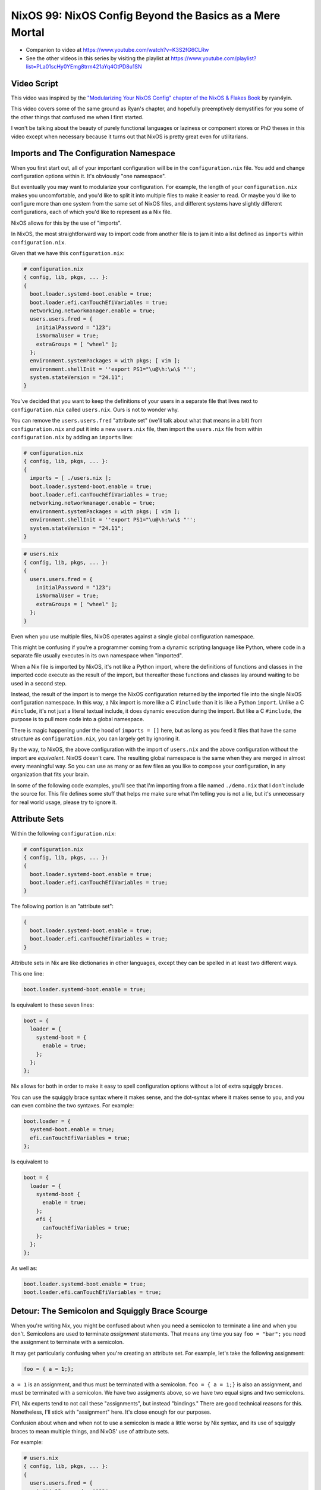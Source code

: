 NixOS 99: NixOS Config Beyond the Basics as a Mere Mortal
=========================================================

- Companion to video at https://www.youtube.com/watch?v=K3S2fG6CLRw
  
- See the other videos in this series by visiting the playlist at
  https://www.youtube.com/playlist?list=PLa01scHy0YEmg8trm421aYq4OtPD8u1SN

Video Script
------------

This video was inspired by the `"Modularizing Your NixOS Config" chapter of the
NixOS & Flakes Book
<https://nixos-and-flakes.thiscute.world/nixos-with-flakes/modularize-the-configuration>`_
by ryan4yin.

This video covers some of the same ground as Ryan's chapter, and hopefully
preemptively demystifies for you some of the other things that confused me when
I first started.

I won't be talking about the beauty of purely functional languages or laziness
or component stores or PhD theses in this video except when necessary because
it turns out that NixOS is pretty great even for utilitarians.

Imports and The Configuration Namespace
---------------------------------------

When you first start out, all of your important configuration will be in the
``configuration.nix`` file.  You add and change configuration options within
it.  It's obviously "one namespace".

But eventually you may want to modularize your configuration.  For example, the
length of your ``configuration.nix`` makes you uncomfortable, and you'd like to
split it into multiple files to make it easier to read.  Or maybe you'd like to
configure more than one system from the same set of NixOS files, and different
systems have slightly different configurations, each of which you'd like to
represent as a Nix file.

NixOS allows for this by the use of "imports".

In NixOS, the most straightforward way to import code from another file is to
jam it into a list defined as ``imports`` within ``configuration.nix``.

Given that we have this ``configuration.nix``:

.. code-block:: nix

  # configuration.nix
  { config, lib, pkgs, ... }:
  {
    boot.loader.systemd-boot.enable = true;
    boot.loader.efi.canTouchEfiVariables = true;
    networking.networkmanager.enable = true;
    users.users.fred = {
      initialPassword = "123";
      isNormalUser = true;
      extraGroups = [ "wheel" ];
    };
    environment.systemPackages = with pkgs; [ vim ];
    environment.shellInit = ''export PS1="\u@\h:\w\$ "'';
    system.stateVersion = "24.11";
  }
                
You've decided that you want to keep the definitions of your users in a
separate file that lives next to ``configuration.nix`` called
``users.nix``.  Ours is not to wonder why.

You can remove the ``users.users.fred`` "attribute set" (we'll talk about
what that means in a bit) from ``configuration.nix`` and put it into a new
``users.nix`` file, then import the ``users.nix`` file from within
``configuration.nix`` by adding an ``imports`` line:

.. code-block:: nix

  # configuration.nix
  { config, lib, pkgs, ... }:
  {
    imports = [ ./users.nix ];
    boot.loader.systemd-boot.enable = true;
    boot.loader.efi.canTouchEfiVariables = true;
    networking.networkmanager.enable = true;
    environment.systemPackages = with pkgs; [ vim ];
    environment.shellInit = ''export PS1="\u@\h:\w\$ "'';
    system.stateVersion = "24.11";
  }

.. code-block:: nix

  # users.nix
  { config, lib, pkgs, ... }:
  {
    users.users.fred = {
      initialPassword = "123";
      isNormalUser = true;
      extraGroups = [ "wheel" ];
    };
  }

Even when you use multiple files, NixOS operates against a single global
configuration namespace.

This might be confusing if you're a programmer coming from a dynamic scripting
language like Python, where code in a separate file usually executes in its own
namespace when "imported".

When a Nix file is imported by NixOS, it's not like a Python import, where the
definitions of functions and classes in the imported code execute as the result
of the import, but thereafter those functions and classes lay around waiting to
be used in a second step.

Instead, the result of the import is to merge the NixOS configuration returned
by the imported file into the single NixOS configuration namespace.  In this
way, a Nix import is more like a C ``#include`` than it is like a Python
``import``.  Unlike a C ``#include``, it's not just a literal textual include,
it does dynamic execution during the import.  But like a C ``#include``, the
purpose is to pull more code into a global namespace.

There is magic happening under the hood of ``imports = []`` here, but as long
as you feed it files that have the same structure as ``configuration.nix``, you
can largely get by ignoring it.

By the way, to NixOS, the above configuration with the import of ``users.nix``
and the above configuration without the import are *equivalent*.  NixOS doesn't
care.  The resulting global namespace is the same when they are merged in
almost every meaningful way.  So you can use as many or as few files as you
like to compose your configuration, in any organization that fits your brain.

In some of the following code examples, you'll see that I'm importing from a
file named ``./demo.nix`` that I don't include the source for.  This file
defines some stuff that helps me make sure what I'm telling you is not a lie,
but it's unnecessary for real world usage, please try to ignore it.

Attribute Sets
--------------

Within the following ``configuration.nix``:

.. code-block:: nix

  # configuration.nix
  { config, lib, pkgs, ... }:
  {
    boot.loader.systemd-boot.enable = true;
    boot.loader.efi.canTouchEfiVariables = true;
  }

The following portion is an "attribute set":

.. code-block:: nix

  {
    boot.loader.systemd-boot.enable = true;
    boot.loader.efi.canTouchEfiVariables = true;
  }

Attribute sets in Nix are like dictionaries in other languages, except they can
be spelled in at least two different ways.

This one line:

.. code-block:: nix

     boot.loader.systemd-boot.enable = true;

Is equivalent to these seven lines:

.. code-block:: nix

     boot = {
       loader = {
         systemd-boot = {
           enable = true;
         };
       };
     };


Nix allows for both in order to make it easy to spell configuration options
without a lot of extra squiggly braces.

You can use the squiggly brace syntax where it makes sense, and the dot-syntax
where it makes sense to you, and you can even combine the two syntaxes.  For
example:

.. code-block:: nix
                
     boot.loader = {
       systemd-boot.enable = true;
       efi.canTouchEfiVariables = true;
     };

Is equivalent to 

.. code-block:: nix
                
     boot = {
       loader = {
         systemd-boot {
           enable = true;
         };
         efi {
           canTouchEfiVariables = true;
         };
       };
     };

As well as:

.. code-block:: nix

     boot.loader.systemd-boot.enable = true;
     boot.loader.efi.canTouchEfiVariables = true;

Detour: The Semicolon and Squiggly Brace Scourge
------------------------------------------------

When you're writing Nix, you might be confused about when you need a semicolon
to terminate a line and when you don't.  Semicolons are used to terminate
*assignment* statements.  That means any time you say ``foo = "bar";`` you need
the assignment to terminate with a semicolon.

It may get particularly confusing when you're creating an attribute set.  For
example, let's take the following assignment:

.. code-block:: nix

  foo = { a = 1;};

``a = 1`` is an assignment, and thus must be terminated with a semicolon.
``foo = { a = 1;}`` is also an assignment, and must be terminated with a
semicolon.  We have two assigments above, so we have two equal signs and two
semicolons.

FYI, Nix experts tend to not call these "assignments", but instead "bindings."
There are good technical reasons for this.  Nonetheless, I'll stick with
"assignment" here.  It's close enough for our purposes.

Confusion about when and when not to use a semicolon is made a little worse by
Nix syntax, and its use of squiggly braces to mean multiple things, and
NixOS' use of attribute sets.

For example:

.. code-block:: nix

  # users.nix
  { config, lib, pkgs, ... }:
  {
    users.users.fred = {
      initialPassword = "123";
      isNormalUser = true;
      extraGroups = [ "wheel" ];
    };
  }

There are three places that squiggly braces are used in this snippet of code:

- The function argument list.  This file (``users.nix``) is a function by
  virtue of having a function argument list.  The function argument list is
  ``{config, lib, pkgs, ...}:``.

- The value returned by the function .  This function returns an attribute set
  ``{ users.users.fred = <elided> }``.
  
- The assignment of an attribute set to a configuration option:
  ``users.users.fred = { <elided> };``.

Nix uses squiggly braces followed by a colon to signify a function.  It uses
squiggly braces *not* followed by a colon to signify an attribute set.

We don't need a semicolon to terminate the function argument list because a
function definition is not an assignment statement.  That's why it's not
``{config, lib, pkgs, ... }:;`` or ``{config, lib, pkgs, ... };:``.

We don't need a semicolon to terminate the return value of the function (an
attribute set), because it is similarly not part of an assignment statement.
We are just returning the attribute set.  That's why it's not:

.. code-block:: nix

  # users.nix
  { config, lib, pkgs, ... }:
  {
    users.users.fred = {
      initialPassword = "123";
      isNormalUser = true;
      extraGroups = [ "wheel" ];
    };
  }; # this semicolon doesn't belong here


We *do* need a semicolon to terminate the assigment of the ``users.users.fred``
attribute set, because it is part of an assignment statement.  That's why it's
not:

.. code-block:: nix

  # users.nix
  { config, lib, pkgs, ... }:
  {
    users.users.fred = {
      initialPassword = "123";
      isNormalUser = true;
      extraGroups = [ "wheel" ];
    } # there is a semicolon missing here
  }

These differences are hard to distinguish by a human deep in the weeds.  So it
is almost mandatory to use a code editor that points out syntax errors
interactively when you are editing Nix code.

``vim`` kinda helps with this via colorization, but without extensions, it
won't detect and point out when you've forgotten a semicolon or have too many
squiggly braces and so forth, except through that colorization.  I'm sure there
are extensions to vim which point out specific syntax errors in Nix code, and I
encourage you to track them down if you're a user.

I use ``emacs`` with ``nix-mode`` and ``flycheck`` and the combination does a
pretty good job of pointing out syntax errors.

There is also a Nix mode for VSCode that also seemed to do a good job while I
briefly used it.

In any case, it is pretty much madness to edit Nix code without interactive
syntax checking features, so it's time well spent to get those working,
whichever editor you use.

The Let Block vs. the Return Expression
---------------------------------------

You will often see a ``let .. in`` block before the configuration attribute
set within a ``.nix`` file.  For example:

.. code-block:: nix

  # configuration.nix
  { config, lib, pkgs, ... }:
  let
     password = "123";
     groups = [ "wheel" ];
  in
  {
    boot.loader.systemd-boot.enable = true;
    boot.loader.efi.canTouchEfiVariables = true;
    users.users.fred = {
      initialPassword = password;
      isNormalUser = true;
      extraGroups = groups;
    };
  }

A ``let .. in`` block allows you to define variables that can be used within
the configuration attribute set.  In fact, a ``let .. in`` block is the *only*
place you can define arbitrary variables to be used elsewhere in the same
configuration file.

In particular, you can't create a variable within the configuration attribute
set itself.  For example, this won't work:

.. code-block:: nix

  # configuration.nix
  { config, lib, pkgs, ... }:
  {
    password = "123";
    groups = [ "wheel" ];
    boot.loader.systemd-boot.enable = true;
    boot.loader.efi.canTouchEfiVariables = true;
    users.users.fred = {
      initialPassword = password;
      isNormalUser = true;
      extraGroups = groups;
    };
  }

Why doesn't this work?

It might be helpful to think of it this way: within the configuration options
attribute set (the place you're setting ``boot.loader`` options and ``users``,
and ``environment.systemPackages``, etc), you are filling in predefined slots
offered up by NixOS configuration options.

``boot.loader.systemd-boot.enable``, ``boot.loader.efi.canTouchEfiVariables``,
and ``users.users.<name>`` are some of those slots.  They are defined within
NixOS "options" in Nixpkgs, and options have a schema. NixOS checks what you
provide against them when you run ``nixos-rebuild``.  First NixOS composes the
big global attribute set representing the values you've given for specific
options, then it checks those values against the option schemas when you run
``nixos-rebuild``.

In our example above, neither ``password`` nor ``groups`` fits into a slot
defined by an option in Nixpkgs.  Neither has any meaning to NixOS itself,
so when ``nixos-rebuild`` is run, we will get an error.

So we can't define variables in the attribute set we're returning, instead we
have to define them in the ``let .. in`` block above it.

``let .. in`` blocks can be used in other places than right above the
configuration options attribute set, but we can ignore that for the purposes of
this video.

Merging
-------

Imported NixOS configuration defined as attribute sets will be *merged* with
the attribute set defined in the file doing the importing.  Attributes that
share the same root value will be merged together.

For example, if you have this code in your ``configuration.nix``:

.. code-block:: nix
                
   boot.loader.systemd-boot.enable = true;

And in your ``configuration.nix``, you import another file that has this in it:

.. code-block:: nix
                
   boot.loader.efi.canTouchEfiVariables = true;

The resulting ``boot`` attribute set that NixOS will see will be:

.. code-block:: nix

     boot = {
       loader = {
         systemd-boot = {
           enable = true;
         };
         efi = {
           canTouchEfiVariables = true;
         };
       };
     };

All the stuff in the attribute set defined in the file doing the importing as
well as the attribute sets of the imported files, transitively, are merged
together into the global configuration.

Resolving Configuration Conflicts
---------------------------------

Imported files will often have definitions that seemingly conflict with the
configuration options in the file they're being imported into. But NixOS will
often be able to deconflict them.

Let's say we have:

.. code-block:: nix

  # configuration.nix
  { config, lib, pkgs, ... }:
  {
    imports = [ ./packages.nix ./demo.nix ];
    boot.loader.systemd-boot.enable = true;
    boot.loader.efi.canTouchEfiVariables = true;
    environment.systemPackages = with pkgs; [ vim ];
  }

.. code-block:: nix

  # packages.nix
  { config, lib, pkgs, ... }:
  {
    environment.systemPackages = with pkgs; [ emacs ];
  }

Of note: we have two conflicting definitions of ``environment.systemPackages``,
one in each file.

In ``configuration.nix``, we have this definition:

.. code-block:: nix

    environment.systemPackages = with pkgs; [ vim ];

In ``packages.nix``, this one:

.. code-block:: nix

    environment.systemPackages = with pkgs; [ emacs ];

In most configuration systems, you would expect this to not work because when
it tries to merge the ``environment.systemPackages`` attributes together,
you've given it a conflicting definition for a value, and it won't be able to
cope.

But NixOS is not only willing to merge the *keys* of the attribute sets
together, but it is also willing to merge the *values* of members of an
attribute set.

In this case, it will merge the set of packages represented by
``environment.systemPackages`` into a list that includes both ``emacs`` and
``vim``.

When we run ``nixos-rebuild`` against the configuration above, we will wind up
with the equivalent of this in the global configuration namespace:

.. code-block:: nix

    environment.systemPackages = with pkgs; [ vim emacs ];

Or, un-sugared, it would look like:

.. code-block:: nix

   environment.systemPackages = [ pkgs.vim pkgs.emacs ];

Configuration options in NixOS are typed.  ``environment.systemPackages`` is a
configuration value that is of the type list.  When two files have assigments
to the the same list, their values are are merged together during Nix
evaluation if the configuration option allows for it, which
``environment.systemPackages`` does.

``mkForce`` / ``mkDefault`` / ``mkOverride``
--------------------------------------------

Pretty easy for lists.  But what about boolean values?  A thing can't be both
true and false.

Let's take the same configurations but modify things such that we're including
a file that has a conflict using a boolean value instead of a list:

.. code-block:: nix

  # configuration.nix
  { config, lib, pkgs, ... }:
  {
    imports = [ ./networking.nix ./demo.nix ];
    boot.loader.systemd-boot.enable = true;
    boot.loader.efi.canTouchEfiVariables = true;
    networking.networkmanager.enable = true;
  }

.. code-block:: nix

  # networking.nix
  { config, lib, pkgs, ... }:
  {
    networking.networkmanager.enable = false;
  }

And sure enough, ``nixos-rebuild switch`` will complain bitterly about these
two definitions for ``networking.networkmanager.enable`` conflicting.

But we can fix it by using either ``lib.mkForce`` or ``lib.mkDefault``, which
are functions that can tell Nix the relative precedence of the value of
``networking.networkmanager.enable`` in each of its assignments.

Here's how we can fix it using ``lib.mkDefault``:

.. code-block:: nix

  # configuration.nix
  { config, lib, pkgs, ... }:
  {
    imports = [ ./networking.nix ./demo.nix ];
    boot.loader.systemd-boot.enable = true;
    boot.loader.efi.canTouchEfiVariables = true;
    networking.networkmanager.enable = lib.mkDefault true;
  }

.. code-block:: nix

  # networking.nix
  { config, lib, pkgs, ... }:
  {
    networking.networkmanager.enable = false;
  }

Note that we only changed ``configuration.nix``, adding ``lib.mkDefault``
before ``true`` on the networkmanager enable line.  This tells NixOS that this
is the *default* value for that key, so it has lower precedence than values set
without ``lib.mkDefault``.  If any imported attribute sets it to a different
value, it will use that value.  Since ``networking.nix`` sets the value to
``false``, it will be false.

There's another way we can fix things if someone hasn't had the forethought to
set the default value using ``lib.mkDefault``. Here's how we can fix it using
``lib.mkForce``:

.. code-block:: nix

  # configuration.nix
  { config, lib, pkgs, ... }:
  {
    imports = [ ./networking.nix ./demo.nix ];
    boot.loader.systemd-boot.enable = true;
    boot.loader.efi.canTouchEfiVariables = true;
    networking.networkmanager.enable = true;
  }

.. code-block:: nix

  # networking.nix
  { config, lib, pkgs, ... }:
  {
    networking.networkmanager.enable = lib.mkForce false;
  }

In the above configuration, we prefixed the value of the
``networking.networkmanager.enable`` value ``false`` with ``lib.mkForce``.
This tells Nix that the precedence of this value is higher than any other
definitions of the same value.  Since the value in ``configuration.nix`` is not
forced, the value in ``networking.nix`` has higher precedence, and is therefore
``false`` in the global configuration after evaluation.

These values are part of an ordering system based on a Nix function called
``lib.mkOverride``, which is a more specific way to spell ``lib.mkDefault`` and
``lib.mkForce`` that uses integer values to signify precedence.  In
practice, it's not common to need to use ``mkOverride`` directly.

``mkBefore`` / ``mkAfter`` / ``mkOrder``
----------------------------------------

Some Nix configuration string values, like ``environment.shellInit``, can
also be influenced by Nix functions named ``lib.mkBefore`` and ``lib.mkAfter``.

For example, let's try to set two differing string values for the NixOS
configuration option named ``environment.shellInit`` (an option that adds lines
to ``/etc/profile``) within two files:

.. code-block:: nix

  # configuration.nix
  { config, lib, pkgs, ... }:
  {
    imports = [ ./shellinit.nix ./demo.nix ];
    boot.loader.systemd-boot.enable = true;
    boot.loader.efi.canTouchEfiVariables = true;
    environment.shellInit = ''export MYVAR="default"'';
  }

.. code-block:: nix

  # shellinit.nix
  { config, lib, pkgs, ... }:
  {
    environment.shellInit = ''export MYVAR="from shellinit.nix"'';

  }

When we run ``nixos-rebuild``, we will find that nothing conflicted, even
though the two files have differing values for ``environment.shellInit``.  Why
not?

NixOS concatenated the two values together, joined by linefeed characters, then
it injected the concatenated result into ``/etc/profile``.

When we log in to the system system, we'll see that the ``echo $MYVAR`` returns
``default``.  This is because ``/etc/profile`` has this in it:

.. code-block:: bash
                
  export MYVAR="from shellinit.nix"
  export MYVAR="default"

It added both lines to the file, but in an order such that the value in
``configuration.nix`` "won".

We can influence this using ``lib.mkAfter``:

.. code-block:: nix

  # configuration.nix
  { config, lib, pkgs, ... }:
  {
    imports = [ ./shellinit.nix ./demo.nix ];
    boot.loader.systemd-boot.enable = true;
    boot.loader.efi.canTouchEfiVariables = true;
    environment.shellInit = ''export MYVAR="default"'';
  }

.. code-block:: nix

  # shellinit.nix
  { config, lib, pkgs, ... }:
  {
    environment.shellInit = lib.mkAfter ''export MYVAR="from shellinit.nix"'';
  }

With the ``lib.mkAfter`` in place, when we fire up the system, we will see that
the ``/etc/profile`` now has this in it:

.. code-block:: bash
                
  export MYVAR="default"
  export MYVAR="from shellinit.nix"

And at runtime, ``$MYVAR`` is now ``from shellinit.nix`` as a result.

Although we are dealing with simple strings in our config, under the hood,
``environment.shellInit`` is a Nix ``lines`` option.  When you provide a
``lines`` option one or more values, NixOS collects the raw text you've
provided to it from your various imports into an unordered list.  Then it
orders the list.  After the list is ordered, its values are joined together
with linefeeds to compose the final block of text that is injected into
``/etc/profile``.

In our case, we are influencing the list ordering via a precedence via
``mkAfter`` before Nix injects it into ``/etc/profile``.  By using ``mkAfter``,
we are telling Nix to sort our ``export MYVAR="from shellinix.nix"`` value to
the bottom.

``lib.mkBefore`` is obviously the inverse of ``lib.mkAfter``.

The "after" and "before" in ``lib.mkAfter`` and ``lib.mkBefore`` are
"before/after the default order".  Two values with the same precedence will be
ordered in the list in a more or less abtitrary way, or at least arbitrary to
anyone who isn't intimately familiar with the Nix module system (which I am
not).  FYI, "module system" is what Nix folks call the set of code and
conventions that does all this merging and deconflicting and schema-checking
and whatnot.

``lib.mkOrder`` is a function that ``lib.mkBefore`` and ``lib.mkAfter`` are
based on that accepts an integer singifiying a precedence as well as the value.

In the wild, ``lib.mkBefore`` and ``lib.mkAfter`` are not used as frequently as
``lib.mkDefault`` or ``lib.mkForce`` because they are useful and appropriate in
a more limited set of circumstances.

Tracebacks
----------

When you introduce a syntax error or assign the wrong type to a configuration
option, or make any other manner of mistake that humans make when you change
your configuration, you'll get a traceback when you run ``nixos-rebuild``.

For example, let's inject a syntax error into a ``configuration.nix`` file:

.. code-block:: nix

  # configuration.nix
  { config, lib, pkgs, ... }:
  {
    imports = [ ./demo.nix ];
    boot.loader.systemd-boot.enable = true;
    boot.loader.efi.canTouchEfiVariables = true;
    networking.networkmanager.enable = true;
    environment.systemPackages = with pkgs; [ vim ];
  }

Let's add a semicolon to the ending squiggly brace to introduce the syntax
error:

.. code-block:: nix

  # configuration.nix
  { config, lib, pkgs, ... }:
  {
    imports = [ ./demo.nix ];
    boot.loader.systemd-boot.enable = true;
    boot.loader.efi.canTouchEfiVariables = true;
    networking.networkmanager.enable = true;
    environment.systemPackages = with pkgs; [ vim ];
  }; # this semicolon doesn't belong here

When we run ``nixos-rebuild switch``, we'll be provided a traceback, which has
at its end::

  error: syntax error, unexpected ';', expecting end of file
  at /nix/store/5lld1qw2m272giszwpx588fn0ml03jdw-source/videos/composition/nixos/configuration.nix:8:2:
    7|   environment.shellInit = ''export MYVAR="default"'';
    8| };
     |  ^
    9|

Some traceback error messages are pretty easy to interpret.  This is one of
them.  It's hinting "please remove this semicolon on this line in this file".

For another common demonstration of a useful traceback provided by NixOS,
let's use this configuration:

.. code-block:: nix

  # configuration.nix
  { config, lib, pkgs, ... }:
  {
    imports = [ ./demo.nix ];
    boot.loader.systemd-boot.enable = true;
    boot.loader.efi.canTouchEfiVariables = "a"; # supposed to be a boolean
    networking.networkmanager.enable = true;
    environment.systemPackages = with pkgs; [ vim ];
  }

When we run ``nixos-rebuild``, we'll see a traceback that ends with something
like::
       error: A definition for option `virtualisation.vmVariant.boot.loader.efi.canTouchEfiVariables' is not of type `boolean'. Definition values:
       - In `/nix/store/ryka46rd7shpihpla0m8ibgl9i4n7i6q-source/videos/composition/nixos/configuration.nix': "a string"
  
It's letting you know that you gave ``boot.loader.efi.canTouchEfiVariables``
(please ignore the ``virtualization.vmVariant`` prefix, that's a product of my
demo environment) the wrong kind of value; it's a string when it should be a
boolean.  It tells you the filename in which the offense has taken place.

We can see that if you stick to the basics, Nix tracebacks generally do a
pretty good job of telling you what and where the problem is.

But when you start wading into Nix beyond the basics, commonly, you will be
presented with tracebacks from Nix during your change/test loop that initially
seem to have absolutely nothing whatsoever to do with any changes you made.  Or
the information in the traceback is too terse.

As an example, let's use this ``configuration.nix``:

.. code-block:: nix

    # configuration.nix
    { config, lib, pkgs, ... }:
    let
      zshi = pkgs.stdenv.mkDerivation {
        name="devenv-zsh-zshi";
        src = pkgs.fetchFromGitHub {
          owner = "romkatv";
          repo = "zshi";
          rev = "c9c90687448a1f0aae30d9474026de608dc90734";
          sha256 = "sha256-OB96i93ZxKDgOqIFq1jM9l+wxAisRXtSCBcHbYDvxsI=";
        };
        installPhase = ''
          mkdir -p $out/bin
          cp zshi $out/bin/zshi
          substituteInPlace $out/bin/zshi \
            --replace '/usr/bin/env zsh' ${pkgs.zsh}/bin/zsh \
            --replace 'ZDOTDIR=$tmp zsh' 'ZDOTDIR=$tmp ${pkgs.zsh}/bin/zsh'
         ${1/2}
        '';
        meta = with lib; {
          description = "ZSH -i but initial command exec'd after std zsh files";
          homepage = "https://github.com/romkatv/zshi";
          license = licenses.mit;
          platforms = platforms.all;
        };
      };
    in
    {
      imports = [ ./demo.nix ];
      boot.loader.systemd-boot.enable = true;
      boot.loader.efi.canTouchEfiVariables = true;
      environment.systemPackages = [ zshi ];
    }

This is more complex than any other ``configuration.nix`` we've seen so far
because it packages up Roman Perepelitsa's zshi
(https://github.com/romkatv/zshi), which is a handy tool that helps you run
some abitrary configuration before invoking the zsh shell.

When we run ``nixos-rebuild``, here is the last few lines of the traceback we
get::

    (stack trace truncated; use '--show-trace' to show the full, detailed trace)

    error: path '/nix/store/wi1m6b9j0jir84kxwfb1c091kx44g9vf-source/videos/composition/nixos/1/2' does not exist

What the heck is that supposed to mean?  Well, mot much to us, really.  It
suggests running ``nixos-rebuild`` with the ```--show-trace`` flag, so let's do
that::

        … while calling the 'derivationStrict' builtin
         at <nix/derivation-internal.nix>:37:12:
           36|
           37|   strict = derivationStrict drvAttrs;
             |            ^
           38|

       … while evaluating derivation 'devenv-zsh-zshi'
         whose name attribute is located at /nix/store/yhc8a0a2mvbp8fp53l57i3d5cnz735fc-source/pkgs/stdenv/generic/make-derivation.nix:439:13

       … while evaluating attribute 'installPhase' of derivation 'devenv-zsh-zshi'
         at /nix/store/ixsbka0wp7vxd5fz8a1dqbdpr7ywgq90-source/videos/composition/nixos/configuration.nix:12:5:
           11|     };
           12|     installPhase = ''
             |     ^
           13|       mkdir -p $out/bin

       error: path '/nix/store/ixsbka0wp7vxd5fz8a1dqbdpr7ywgq90-source/videos/composition/nixos/1/2' does not exist

That's a little better.  it's telling us there is a problem with the
``installPhase`` of our mkDerivation call.  And indeed as the last line of that
string there is a line that says ``${1/2}``.  We just pasted it in from
somewhere else mistakenly.  Removing it silences the traceback.

There are far more horrific traceback situations you can wind up in.  Often
invoking ``--show-trace`` is not helpful at all.  Sometimes there may be a bug
in a ``nixpkgs`` module that causes a mystifying error when you supply it a
value it doesn't expect.  Following a traceback "up the stack" is often not
viable because of the lazy evaluation features of Nix.  It's just too long and
winding of a stack.

So things can get challenging.  While I can't offer much but solace, I can
maybe provide some of the general reasons / excuses for those cases:

- When you edit ``configuration.nix``, yhou are writing code, not merely
  editing a configuration file.

- You can't directly control the order in which Nix evaluates your code.

- Unlike other languages, Nix is lazily evaluated, which means that a value
  isn't evaluated until it is absolutely necessary.

- NixOS is a framework written mostly in Nix.

The order in which statements are defined in your configuration files is
largely meaningless at ``nix-rebuild`` time.  Nix doesn't descend your
``configuration.nix`` in some line-oriented way, evaluating the first
assignment, then the next, etc.  Your ``configuration.nix`` really isn't a
configuration file.  It's code.  You're writing code to produce a
configuration, you're not editing configuration.

Nix collects the values you provide via that code into an attribute set that
may come from many different files, and then operates against that.

The code that operates against your configuration values lives in ``nixpkgs``.
That code won't evaluate your configuration values in the order they are
presented in ``configuration.nix`` at all.  It instead evaluates your code in
an order that you cannot completely control.

When things are evaluated in an order you don't understand, the tracebacks you
receive when you make a mistake may be mystifying.

Nix is also lazy.  Nix, in fact, is *so damn lazy* that if you invoke
``nixos-rebuild`` and then switch back to editing your Nix code, the changes
you're in the process of making in your editor will influence the
``nixos-rebuild`` run you just kicked off if you save those changes quickly
enough.  It's that lazy.

This presents a different kind of ordering issue.  Because statements are not
evaluated eagerly, they might not be evaluated until very late in the rebuild
process instead of when you might think they were, or should have been.  This
can also result in impenetrable tracebacks.

Meanwhile, what is evaluating your ``configuration.nix`` code?  Other Nix code
that you didn't write.  And *all* the Nix code involved in reifying your
configuration will show up in the traceback.  Nix is a framework.

These features of Nix, combined, will eventually, invariably, wind you up in a
place where you get tracebacks that are less understandable than the ones we've
seen so far.  I'd suggest asking for help liberally on the NixOS Discourse or
your other favorite Nix-friendly venue when this happens.
